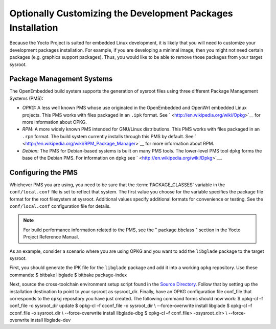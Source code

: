 .. SPDX-License-Identifier: CC-BY-2.0-UK

************************************************************
Optionally Customizing the Development Packages Installation
************************************************************

Because the Yocto Project is suited for embedded Linux development, it
is likely that you will need to customize your development packages
installation. For example, if you are developing a minimal image, then
you might not need certain packages (e.g. graphics support packages).
Thus, you would like to be able to remove those packages from your
target sysroot.

Package Management Systems
==========================

The OpenEmbedded build system supports the generation of sysroot files
using three different Package Management Systems (PMS):

-  *OPKG:* A less well known PMS whose use originated in the
   OpenEmbedded and OpenWrt embedded Linux projects. This PMS works with
   files packaged in an ``.ipk`` format. See
   ` <http://en.wikipedia.org/wiki/Opkg>`__ for more information about
   OPKG.

-  *RPM:* A more widely known PMS intended for GNU/Linux distributions.
   This PMS works with files packaged in an ``.rpm`` format. The build
   system currently installs through this PMS by default. See
   ` <http://en.wikipedia.org/wiki/RPM_Package_Manager>`__ for more
   information about RPM.

-  *Debian:* The PMS for Debian-based systems is built on many PMS
   tools. The lower-level PMS tool ``dpkg`` forms the base of the Debian
   PMS. For information on dpkg see
   ` <http://en.wikipedia.org/wiki/Dpkg>`__.

Configuring the PMS
===================

Whichever PMS you are using, you need to be sure that the
:term:`PACKAGE_CLASSES`
variable in the ``conf/local.conf`` file is set to reflect that system.
The first value you choose for the variable specifies the package file
format for the root filesystem at sysroot. Additional values specify
additional formats for convenience or testing. See the
``conf/local.conf`` configuration file for details.

.. note::

   For build performance information related to the PMS, see the "
   package.bbclass
   " section in the Yocto Project Reference Manual.

As an example, consider a scenario where you are using OPKG and you want
to add the ``libglade`` package to the target sysroot.

First, you should generate the IPK file for the ``libglade`` package and
add it into a working ``opkg`` repository. Use these commands: $ bitbake
libglade $ bitbake package-index

Next, source the cross-toolchain environment setup script found in the
`Source Directory <&YOCTO_DOCS_DEV_URL;#source-directory>`__. Follow
that by setting up the installation destination to point to your sysroot
as sysroot_dir. Finally, have an OPKG configuration file conf_file that
corresponds to the ``opkg`` repository you have just created. The
following command forms should now work: $ opkg-cl –f conf_file -o
sysroot_dir update $ opkg-cl –f cconf_file -o sysroot_dir \\
--force-overwrite install libglade $ opkg-cl –f cconf_file -o
sysroot_dir \\ --force-overwrite install libglade-dbg $ opkg-cl –f
conf_file> -osysroot_dir> \\ --force-overwrite install libglade-dev
